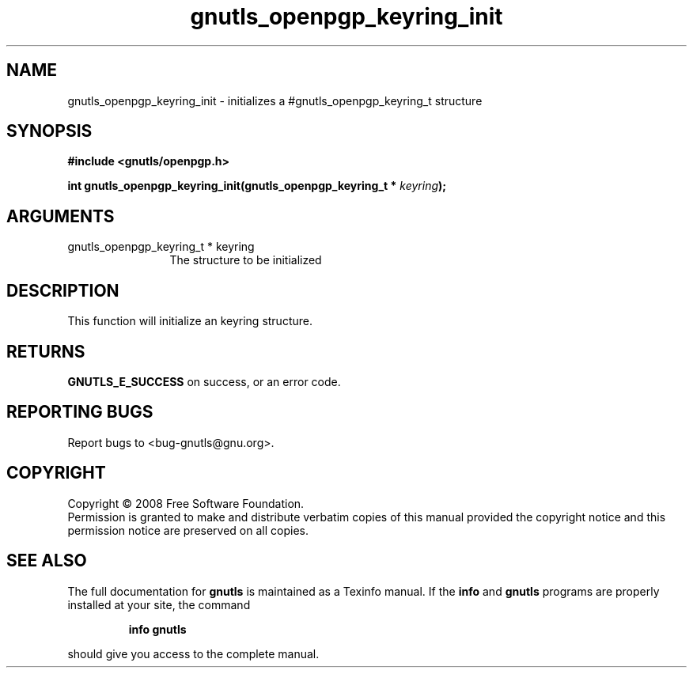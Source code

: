 .\" DO NOT MODIFY THIS FILE!  It was generated by gdoc.
.TH "gnutls_openpgp_keyring_init" 3 "2.6.4" "gnutls" "gnutls"
.SH NAME
gnutls_openpgp_keyring_init \- initializes a #gnutls_openpgp_keyring_t structure
.SH SYNOPSIS
.B #include <gnutls/openpgp.h>
.sp
.BI "int gnutls_openpgp_keyring_init(gnutls_openpgp_keyring_t * " keyring ");"
.SH ARGUMENTS
.IP "gnutls_openpgp_keyring_t * keyring" 12
The structure to be initialized
.SH "DESCRIPTION"
This function will initialize an keyring structure.
.SH "RETURNS"
\fBGNUTLS_E_SUCCESS\fP on success, or an error code.
.SH "REPORTING BUGS"
Report bugs to <bug-gnutls@gnu.org>.
.SH COPYRIGHT
Copyright \(co 2008 Free Software Foundation.
.br
Permission is granted to make and distribute verbatim copies of this
manual provided the copyright notice and this permission notice are
preserved on all copies.
.SH "SEE ALSO"
The full documentation for
.B gnutls
is maintained as a Texinfo manual.  If the
.B info
and
.B gnutls
programs are properly installed at your site, the command
.IP
.B info gnutls
.PP
should give you access to the complete manual.
